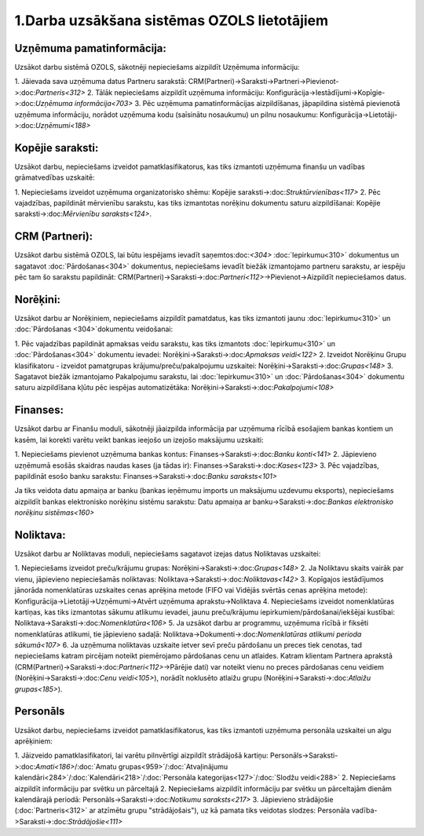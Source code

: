 .. 14133 1.Darba uzsākšana sistēmas OZOLS lietotājiem************************************************ 

Uzņēmuma pamatinformācija:
``````````````````````````
Uzsākot darbu sistēmā OZOLS, sākotnēji nepieciešams aizpildīt Uzņēmuma
informāciju:

1. Jāievada sava uzņēmuma datus Partneru sarakstā:
CRM(Partneri)->Saraksti->Partneri->Pievienot->:doc:`Partneris<312>`
2. Tālāk nepieciešams aizpildīt uzņēmuma informāciju:
Konfigurācija->Iestādījumi->Kopīgie->:doc:`Uzņēmuma informācija<703>`
3. Pēc uzņēmuma pamatinformācijas aizpildīšanas, jāpapildina sistēmā
pievienotā uzņēmuma informāciju, norādot uzņēmuma kodu (saīsinātu
nosaukumu) un pilnu nosaukumu:
Konfigurācija->Lietotāji->:doc:`Uzņēmumi<188>`


Kopējie saraksti:
`````````````````
Uzsākot darbu, nepieciešams izveidot pamatklasifikatorus, kas tiks
izmantoti uzņēmuma finanšu un vadības grāmatvedības uzskaitē:

1. Nepieciešams izveidot uzņēmuma organizatorisko shēmu: Kopējie
saraksti->:doc:`Struktūrvienības<117>`
2. Pēc vajadzības, papildināt mērvienību sarakstu, kas tiks izmantotas
norēķinu dokumentu saturu aizpildīšanai: Kopējie
saraksti->:doc:`Mērvienību saraksts<124>`.


CRM (Partneri):
```````````````
Uzsākot darbu sistēmā OZOLS, lai būtu iespējams ievadīt
saņemtos:doc:`<304>` :doc:`Iepirkumu<310>` dokumentus un sagatavot
:doc:`Pārdošanas<304>` dokumentus, nepieciešams ievadīt biežāk
izmantojamo partneru sarakstu, ar iespēju pēc tam šo sarakstu
papildināt:
CRM(Partneri)->Saraksti->:doc:`Partneri<112>`->Pievienot->Aizpildīt
nepieciešamos datus.


Norēķini:
`````````
Uzsākot darbu ar Norēķiniem, nepieciešams aizpildīt pamatdatus, kas
tiks izmantoti jaunu :doc:`Iepirkumu<310>` un :doc:`Pārdošanas
<304>`dokumentu veidošanai:

1. Pēc vajadzības papildināt apmaksas veidu sarakstu, kas tiks
izmantots :doc:`Iepirkumu<310>` un :doc:`Pārdošanas<304>` dokumentu
ievadei: Norēķini->Saraksti->:doc:`Apmaksas veidi<122>`
2. Izveidot Norēķinu Grupu klasifikatoru - izveidot pamatgrupas
krājumu/preču/pakalpojumu uzskaitei:
Norēķini->Saraksti->:doc:`Grupas<148>`
3. Sagatavot biežāk izmantojamo Pakalpojumu sarakstu, lai
:doc:`Iepirkumu<310>` un :doc:`Pārdošanas<304>` dokumentu saturu
aizpildīšana kļūtu pēc iespējas automatizētāka:
Norēķini->Saraksti->:doc:`Pakalpojumi<108>`


Finanses:
`````````
Uzsākot darbu ar Finanšu moduli, sākotnēji jāaizpilda informācija par
uzņēmuma rīcībā esošajiem bankas kontiem un kasēm, lai korekti varētu
veikt bankas ieejošo un izejošo maksājumu uzskaiti:

1. Nepieciešams pievienot uzņēmuma bankas kontus:
Finanses->Saraksti->:doc:`Banku konti<141>`
2. Jāpievieno uzņēmumā esošās skaidras naudas kases (ja tādas ir):
Finanses->Saraksti->:doc:`Kases<123>`
3. Pēc vajadzības, papildināt esošo banku sarakstu:
Finanses->Saraksti->:doc:`Banku saraksts<101>`

Ja tiks veidota datu apmaiņa ar banku (bankas ieņēmumu imports un
maksājumu uzdevumu eksports), nepieciešams aizpildīt bankas
elektronisko norēķinu sistēmu sarakstu: Datu apmaiņa ar
banku->Saraksti->:doc:`Bankas elektronisko norēķinu sistēmas<160>`


Noliktava:
``````````
Uzsākot darbu ar Noliktavas moduli, nepieciešams sagatavot izejas
datus Noliktavas uzskaitei:

1. Nepieciešams izveidot preču/krājumu grupas:
Norēķini->Saraksti->:doc:`Grupas<148>`
2. Ja Noliktavu skaits vairāk par vienu, jāpievieno nepieciešamās
noliktavas: Noliktava->Saraksti->:doc:`Noliktavas<142>`
3. Kopīgajos iestādījumos jānorāda nomenklatūras uzskaites cenas
aprēķina metode (FIFO vai Vidējās svērtās cenas aprēķina metode):
Konfigurācija->Lietotāji->Uzņēmumi->Atvērt uzņēmuma
aprakstu->Noliktava
4. Nepieciešams izveidot nomenklatūras kartiņas, kas tiks izmantotas
sākumu atlikumu ievadei, jaunu preču/krājumu
iepirkumiem/pārdošanai/iekšējai kustībai:
Noliktava->Saraksti->:doc:`Nomenklatūra<106>`
5. Ja uzsākot darbu ar programmu, uzņēmuma rīcībā ir fiksēti
nomenklatūras atlikumi, tie jāpievieno sadaļā:
Noliktava->Dokumenti->:doc:`Nomenklatūras atlikumi perioda
sākumā<107>`
6. Ja uzņēmuma noliktavas uzskaite ietver sevī preču pārdošanu un
preces tiek cenotas, tad nepieciešams katram pircējam noteikt
piemērojamo pārdošanas cenu un atlaides. Katram klientam Partnera
aprakstā (CRM(Partneri)->Saraksti->:doc:`Partneri<112>`->Pārējie dati)
var noteikt vienu no preces pārdošanas cenu veidiem
(Norēķini->Saraksti->:doc:`Cenu veidi<105>`), norādīt noklusēto
atlaižu grupu (Norēķini->Saraksti->:doc:`Atlaižu grupas<185>`).


Personāls
`````````
Uzsākot darbu, nepieciešams izveidot pamatklasifikatorus, kas tiks
izmantoti uzņēmuma personāla uzskaitei un algu aprēķiniem:

1. Jāizveido pamatklasifikatori, lai varētu pilnvērtīgi aizpildīt
strādājošā kartiņu: Personāls->Saraksti->:doc:`Amati<186>`/:doc:`Amatu
grupas<959>`/:doc:`Atvaļinājumu
kalendāri<284>`/:doc:`Kalendāri<218>`/:doc:`Personāla
kategorijas<127>`/:doc:`Slodžu veidi<288>`
2. Nepieciešams aizpildīt informāciju par svētku un pārceltajā
2. Nepieciešams aizpildīt informāciju par svētku un pārceltajām dienām
kalendārajā periodā: Personāls->Saraksti->:doc:`Notikumu
saraksts<217>`
3. Jāpievieno strādājošie (:doc:`Partneris<312>` ar atzīmētu grupu
"strādājošais"), uz kā pamata tiks veidotas slodzes: Personāla
vadība->Saraksti->:doc:`Strādājošie<111>`

 